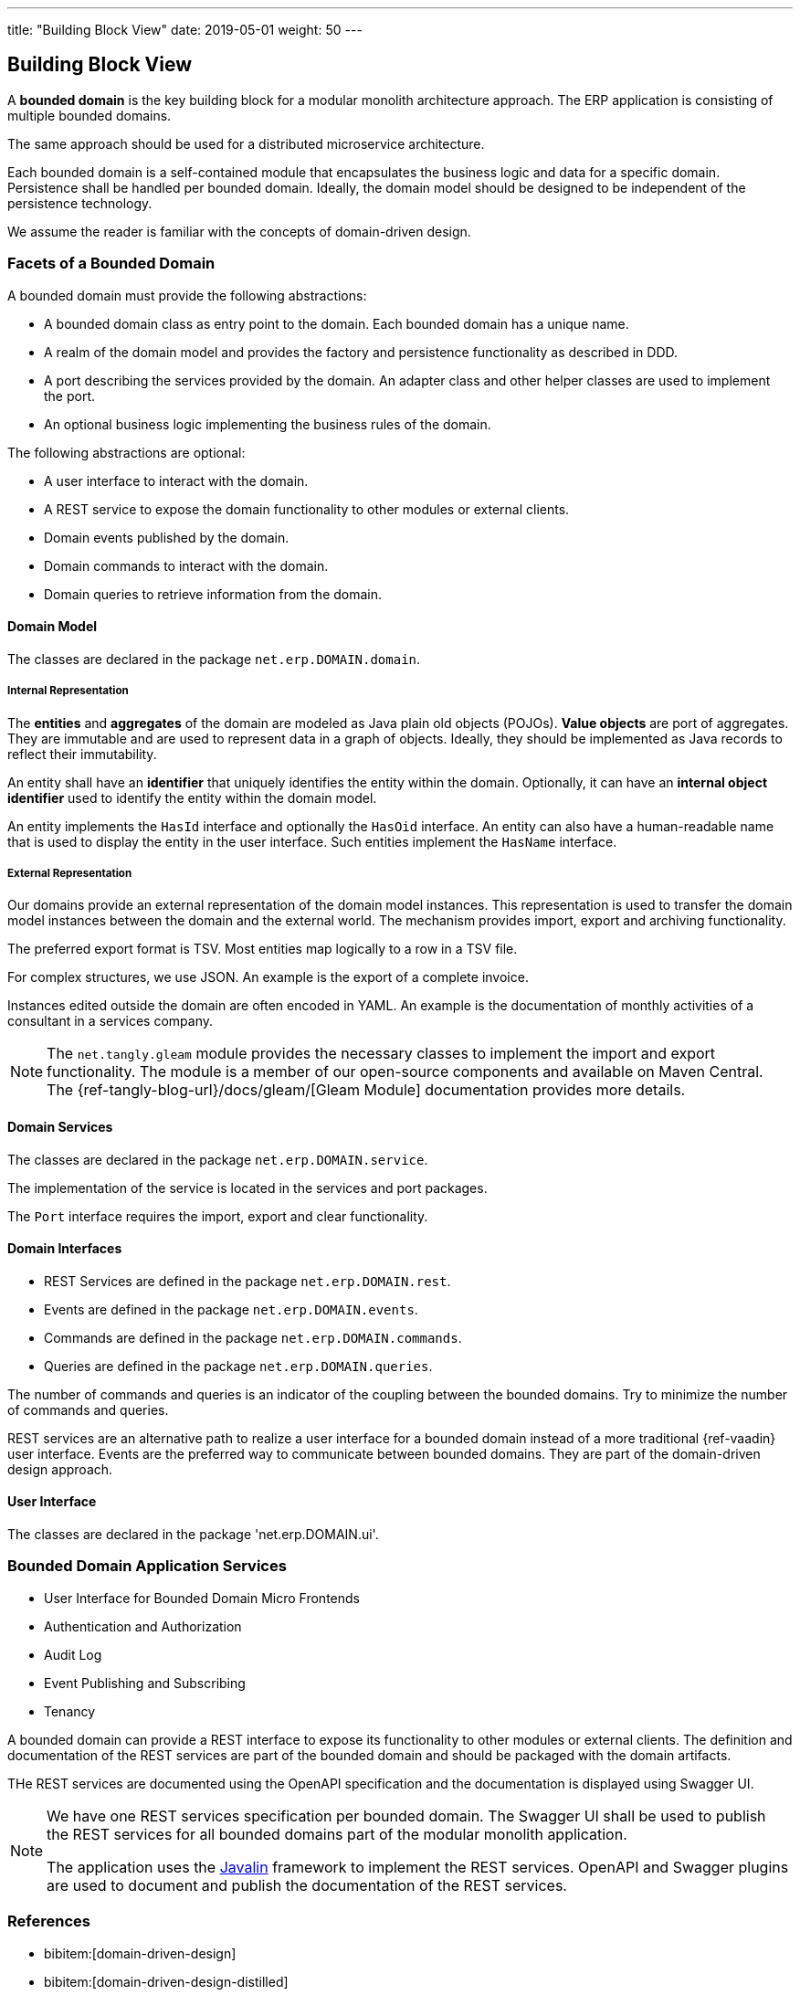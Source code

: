 ---
title: "Building Block View"
date: 2019-05-01
weight: 50
---

:ref-javalin: https://javalin.io/[Javalin]

ifndef::imagesdir[:imagesdir: ./pics]

[[section-building-block-view]]
== Building Block View

A *bounded domain* is the key building block for a modular monolith architecture approach.
The ERP application is consisting of multiple bounded domains.

The same approach should be used for a distributed microservice architecture.

Each bounded domain is a self-contained module that encapsulates the business logic and data for a specific domain.
Persistence shall be handled per bounded domain.
Ideally, the domain model should be designed to be independent of the persistence technology.

We assume the reader is familiar with the concepts of domain-driven design.

=== Facets of a Bounded Domain

A bounded domain must provide the following abstractions:

* A bounded domain class as entry point to the domain.
Each bounded domain has a unique name.
* A realm of the domain model and provides the factory and persistence functionality as described in DDD.
* A port describing the services provided by the domain.
An adapter class and other helper classes are used to implement the port.
* An optional business logic implementing the business rules of the domain.

The following abstractions are optional:

* A user interface to interact with the domain.
* A REST service to expose the domain functionality to other modules or external clients.
* Domain events published by the domain.
* Domain commands to interact with the domain.
* Domain queries to retrieve information from the domain.

==== Domain Model

The classes are declared in the package `net.erp.DOMAIN.domain`.

===== Internal Representation

The *entities* and *aggregates* of the domain are modeled as Java plain old objects (POJOs).
*Value objects* are port of aggregates.
They are immutable and are used to represent data in a graph of objects.
Ideally, they should be implemented as Java records to reflect their immutability.

An entity shall have an *identifier* that uniquely identifies the entity within the domain.
Optionally, it can have an *internal object identifier* used to identify the entity within the domain model.

An entity implements the `HasId` interface and optionally the `HasOid` interface.
An entity can also have a human-readable name that is used to display the entity in the user interface.
Such entities implement the `HasName` interface.

===== External Representation

Our domains provide an external representation of the domain model instances.
This representation is used to transfer the domain model instances between the domain and the external world.
The mechanism provides import, export and archiving functionality.

The preferred export format is TSV.
Most entities map logically to a row in a TSV file.

For complex structures, we use JSON.
An example is the export of a complete invoice.

Instances edited outside the domain are often encoded in YAML.
An example is the documentation of monthly activities of a consultant in a services company.

[NOTE]
====
The `net.tangly.gleam` module provides the necessary classes to implement the import and export functionality.
The module is a member of our open-source components and available on Maven Central.
The {ref-tangly-blog-url}/docs/gleam/[Gleam Module] documentation provides more details.
====

==== Domain Services

The classes are declared in the package `net.erp.DOMAIN.service`.

The implementation of the service is located in the services and port packages.

The `Port` interface requires the import, export and clear functionality.

==== Domain Interfaces

** REST Services are defined in the package `net.erp.DOMAIN.rest`.
** Events are defined in the package `net.erp.DOMAIN.events`.
** Commands are defined in the package `net.erp.DOMAIN.commands`.
** Queries are defined in the package `net.erp.DOMAIN.queries`.

The number of commands and queries is an indicator of the coupling between the bounded domains.
Try to minimize the number of commands and queries.

REST services are an alternative path to realize a user interface for a bounded domain instead of a more traditional {ref-vaadin} user interface.
Events are the preferred way to communicate between bounded domains.
They are part of the domain-driven design approach.

==== User Interface

The classes are declared in the package 'net.erp.DOMAIN.ui'.

=== Bounded Domain Application Services

* User Interface for Bounded Domain Micro Frontends
* Authentication and Authorization
* Audit Log
* Event Publishing and Subscribing
* Tenancy

A bounded domain can provide a REST interface to expose its functionality to other modules or external clients.
The definition and documentation of the REST services are part of the bounded domain and should be packaged with the domain artifacts.

THe REST services are documented using the OpenAPI specification and the documentation is displayed using Swagger UI.

[NOTE]
====
We have one REST services specification per bounded domain.
The Swagger UI shall be used to publish the REST services for all bounded domains part of the modular monolith application.

The application uses the {ref-javalin} framework to implement the REST services.
OpenAPI and Swagger plugins are used to document and publish the documentation of the REST services.
====

=== References

* bibitem:[domain-driven-design]
* bibitem:[domain-driven-design-distilled]
* bibitem:[implementing-domain-driven-design]
* bibitem:[working-effectively-with-legacy-code]
* bibitem:[refactoring-to-patterns]
* bibitem:[design-patterns]
* bibitem:[building-microservices-2nd]
* bibitem:[software-architecture]
